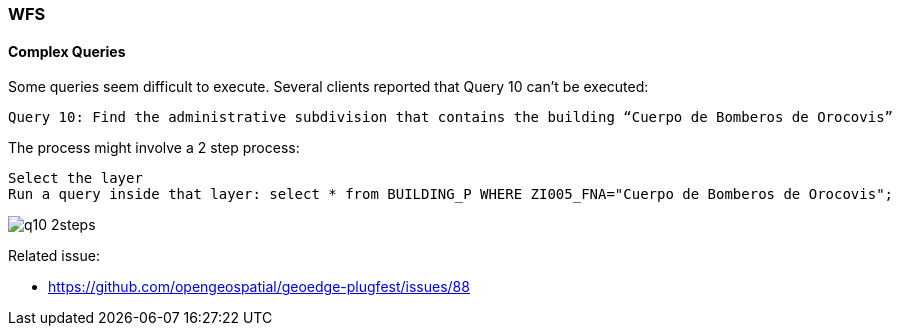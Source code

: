 [[WFS]]
=== WFS

==== Complex Queries


Some queries seem difficult to execute. Several clients reported that Query 10 can't be executed:

  Query 10: Find the administrative subdivision that contains the building “Cuerpo de Bomberos de Orocovis”

The process might involve a 2 step process:

  Select the layer
  Run a query inside that layer: select * from BUILDING_P WHERE ZI005_FNA="Cuerpo de Bomberos de Orocovis";

image::images/q10-2steps.png[]



Related issue:

* https://github.com/opengeospatial/geoedge-plugfest/issues/88
